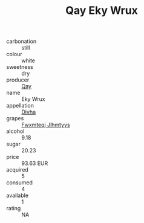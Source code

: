 :PROPERTIES:
:ID:                     93c14c8a-c53c-4fb4-a748-0c279919acdc
:END:
#+TITLE: Qay Eky Wrux 

- carbonation :: still
- colour :: white
- sweetness :: dry
- producer :: [[id:c8fd643f-17cf-4963-8cdb-3997b5b1f19c][Qay]]
- name :: Eky Wrux
- appellation :: [[id:c31dd59d-0c4f-4f27-adba-d84cb0bd0365][Divha]]
- grapes :: [[id:c0f91d3b-3e5c-48d9-a47e-e2c90e3330d9][Fwxmteqj Jlhmtyys]]
- alcohol :: 9.18
- sugar :: 20.23
- price :: 93.63 EUR
- acquired :: 5
- consumed :: 4
- available :: 1
- rating :: NA


